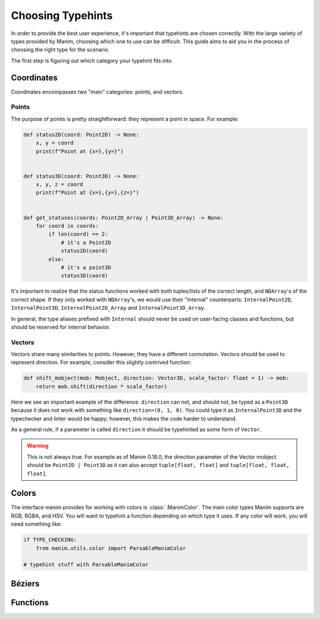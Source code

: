 ==================
Choosing Typehints
==================
In order to provide the best user experience,
it's important that typehints are chosen correctly.
With the large variety of types provided by Manim, choosing
which one to use can be difficult. This guide aims to
aid you in the process of choosing the right type for the scenario.


The first step is figuring out which category your typehint fits into.

Coordinates
-----------
Coordinates encompasses two "main" categories: points, and vectors.


Points
~~~~~~
The purpose of points is pretty straightforward: they represent a point
in space. For example:

.. code-block:: python

   def status2D(coord: Point2D) -> None:
       x, y = coord
       print(f"Point at {x=},{y=}")


   def status3D(coord: Point3D) -> None:
       x, y, z = coord
       print(f"Point at {x=},{y=},{z=}")


   def get_statuses(coords: Point2D_Array | Point3D_Array) -> None:
       for coord in coords:
           if len(coord) == 2:
               # it's a Point2D
               status2D(coord)
           else:
               # it's a point3D
               status3D(coord)

It's important to realize that the status functions worked with both
tuples/lists of the correct length, and ``NDArray``'s of the correct shape.
If they only worked with ``NDArray``'s, we would use their "Internal" counterparts:
``InternalPoint2D``, ``InternalPoint3D``, ``InternalPoint2D_Array`` and ``InternalPoint3D_Array``.

In general, the type aliases prefixed with ``Internal`` should never be used on
user-facing classes and functions, but should be reserved for internal behavior.

Vectors
~~~~~~~
Vectors share many similarities to points. However, they have a different
connotation. Vectors should be used to represent direction. For example,
consider this slightly contrived function:

.. code-block:: python

   def shift_mobject(mob: Mobject, direction: Vector3D, scale_factor: float = 1) -> mob:
       return mob.shift(direction * scale_factor)

Here we see an important example of the difference. ``direction`` can not, and
should not, be typed as a ``Point3D`` because it does not work with something
like ``direction=(0, 1, 0)``. You could type it as ``InternalPoint3D`` and
the typechecker and linter would be happy; however, this makes the code harder
to understand.

As a general rule, if a parameter is called ``direction`` it should be typehinted as
some form of ``Vector``.

.. warning::

   This is not always true. For example as of Manim 0.18.0, the direction
   parameter of the Vector mobject should be ``Point2D | Point3D``
   as it can also accept ``tuple[float, float]`` and ``tuple[float, float, float]``.

Colors
------
The interface manim provides for working with colors is :class:`.ManimColor`.
The main color types Manim supports are RGB, RGBA, and HSV. You will want
to typehint a function depending on which type it uses. If any color will work,
you will need something like:

.. code-block:: python

   if TYPE_CHECKING:
       from manim.utils.color import ParsableManimColor

   # typehint stuff with ParsableManimColor



Béziers
-------


Functions
---------
